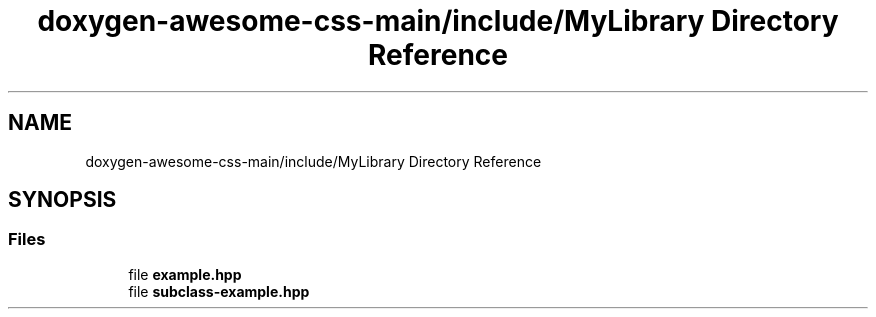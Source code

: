 .TH "doxygen-awesome-css-main/include/MyLibrary Directory Reference" 3 "Sun Mar 5 2023" "Namir" \" -*- nroff -*-
.ad l
.nh
.SH NAME
doxygen-awesome-css-main/include/MyLibrary Directory Reference
.SH SYNOPSIS
.br
.PP
.SS "Files"

.in +1c
.ti -1c
.RI "file \fBexample\&.hpp\fP"
.br
.ti -1c
.RI "file \fBsubclass\-example\&.hpp\fP"
.br
.in -1c
